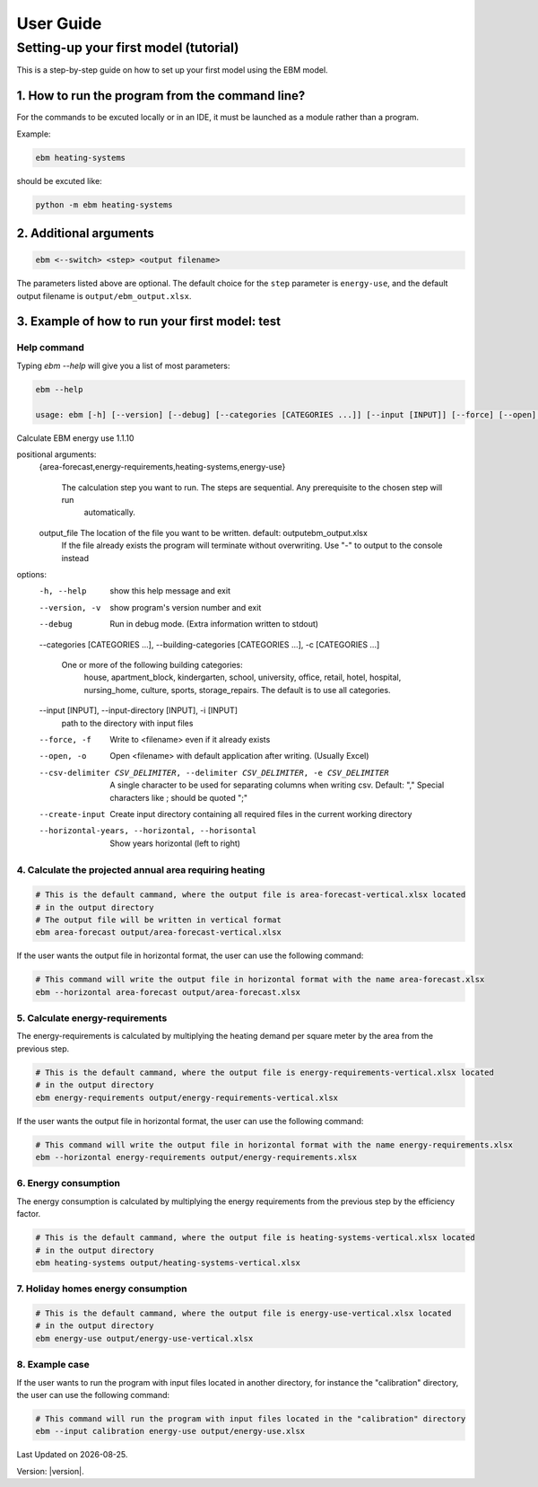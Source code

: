 User Guide
==========

.. Basic Concepts
.. --------------
.. - Methods and calculations: :doc:`calculations`

.. - Models
.. - Parameters
.. - Workflows

.. Tutorials
.. ---------
..
.. - Running multiple workflows


Setting-up your first model (tutorial)
---------------------------------------

This is a step-by-step guide on how to set up your first model using the EBM model.

------------------------------------------------
1. How to run the program from the command line?
------------------------------------------------
For the commands to be excuted locally or in an IDE, it must be launched as a module rather than a program.

Example:

.. code-block:: python

    ebm heating-systems

should be excuted like:

.. code-block:: python

    python -m ebm heating-systems


--------------------
2. Additional arguments
--------------------
.. code-block:: python
    
    ebm <--switch> <step> <output filename>

The parameters listed above are optional. The default choice for the ``step`` parameter is ``energy-use``, and the default output filename is ``output/ebm_output.xlsx``.


.. csv-table:: Difference between switch and step
  :file: tables\diff_switch_step.csv
  :widths: 3, 20
  :header-rows: 1

.. `ebm --help` gir en liste de fleste parametre.


------------------------------------------------------
3. Example of how to run your first model: test
------------------------------------------------------

Help command
^^^^^^^^^^^^
Typing `ebm --help` will give you a list of most parameters:


.. code:: bash

  ebm --help

  usage: ebm [-h] [--version] [--debug] [--categories [CATEGORIES ...]] [--input [INPUT]] [--force] [--open] [--csv-delimiter CSV_DELIMITER] [--create-input] [--horizontal-years] [{area-forecast,energy-requirements,heating-systems,energy-use}] [output_file]

Calculate EBM energy use 1.1.10

positional arguments:
  {area-forecast,energy-requirements,heating-systems,energy-use}

                        The calculation step you want to run. The steps are sequential. Any prerequisite to the chosen step will run
                            automatically.
  output_file           The location of the file you want to be written. default: output\ebm_output.xlsx
                            If the file already exists the program will terminate without overwriting.
                            Use "-" to output to the console instead

options:
  -h, --help            show this help message and exit
  --version, -v         show program's version number and exit
  --debug               Run in debug mode. (Extra information written to stdout)
  --categories [CATEGORIES ...], --building-categories [CATEGORIES ...], -c [CATEGORIES ...]

                        One or more of the following building categories:
                            house, apartment_block, kindergarten, school, university, office, retail, hotel, hospital, nursing_home, culture, sports, storage_repairs.
                            The default is to use all categories.
  --input [INPUT], --input-directory [INPUT], -i [INPUT]
                        path to the directory with input files
  --force, -f           Write to <filename> even if it already exists
  --open, -o            Open <filename> with default application after writing. (Usually Excel)
  --csv-delimiter CSV_DELIMITER, --delimiter CSV_DELIMITER, -e CSV_DELIMITER
                        A single character to be used for separating columns when writing csv. Default: "," Special characters like ; should be quoted ";"
  --create-input
                        Create input directory containing all required files in the current working directory
  --horizontal-years, --horizontal, --horisontal
                        Show years horizontal (left to right)


.. ----------
.. Kommandoer
.. ----------

.. Calculate area projection
4. Calculate the projected annual area requiring heating
^^^^^^^^^^^^^^^^^^^^^^^^^^^^^^^^^^^^^^^^^^^^^^^^^^^^^^^^
.. 
  Hvor mye areal trenger oppvarming per år `=areal`

.. .. .. math::

..   
  areal = areal startår - revet areal + bygget areal


.. code:: bash

  # This is the default cammand, where the output file is area-forecast-vertical.xlsx located 
  # in the output directory
  # The output file will be written in vertical format
  ebm area-forecast output/area-forecast-vertical.xlsx
  
.. csv-table:: Output from using the command above
  :file: tables\example_four_output.csv
  :header-rows: 1
  

If the user wants the output file in horizontal format, the user can use the following command:

.. code:: bash

  # This command will write the output file in horizontal format with the name area-forecast.xlsx
  ebm --horizontal area-forecast output/area-forecast.xlsx

.. csv-table:: Output from using the command above (horizontal format)
  :file: tables\example_four_output_horizontal.csv
  :header-rows: 1

.. Beregne energibehov
5. Calculate energy-requirements
^^^^^^^^^^^^^^^^^^^^^^^^^^^^^

The energy-requirements is calculated by multiplying the heating demand per square meter by the area from the previous step.

.. Hva er oppvarmingsbehovet per kvadratmeter `=energibruk per m2 * areal`


.. .. math::

..   redusert energibehov =  grunnbehov * adferdsfaktor * årligeffektivitetsfaktor * tilstandsfaktor

.. .. math::

..   totalt energibehov = redusert energibehov * areal


.. code:: bash

  # This is the default cammand, where the output file is energy-requirements-vertical.xlsx located
  # in the output directory
  ebm energy-requirements output/energy-requirements-vertical.xlsx

.. csv-table:: Output from using the command above 
  :file: tables\example_five_output.csv
  :header-rows: 1

If the user wants the output file in horizontal format, the user can use the following command:

.. code:: bash

  # This command will write the output file in horizontal format with the name energy-requirements.xlsx
  ebm --horizontal energy-requirements output/energy-requirements.xlsx

.. csv-table:: Output from using the command above (horizontal format)
  :file: tables\example_five_output_horizontal.csv
  :header-rows: 1


6. Energy consumption
^^^^^^^^^^^^^^^^^^^	

The energy consumption is calculated by multiplying the energy requirements from the previous step by the efficiency factor.

.. Hvor mye energi er nødvendig per år `energibehov * effektivitetsgrad`

.. .. math::

..   Energibruk = energibehov * effektivitetsgrad


.. code:: bash

  # This is the default cammand, where the output file is heating-systems-vertical.xlsx located
  # in the output directory
  ebm heating-systems output/heating-systems-vertical.xlsx

.. csv-table:: Output from using the command above 
  :file: tables\example_six_output.csv
  :header-rows: 1

.. If the user wants the output file in horizontal format, the user can use the following command:

.. .. code:: bash

..   # This command will write the output file in horizontal format with the name heating-systems.xlsx
..   ebm --horizontal heating-systems output/heating-systems.xlsx


.. Energibruk fritidsboliger
7. Holiday homes energy consumption
^^^^^^^^^^^^^^^^^^^^^^^^^^^^^^^^^^^^

.. code:: bash

  # This is the default cammand, where the output file is energy-use-vertical.xlsx located
  # in the output directory
  ebm energy-use output/energy-use-vertical.xlsx

.. csv-table:: Output from using the command above
  :file: tables\example_seven_output.csv
  :header-rows: 1

.. # This command will write the output file in horizontal format with the name energy-use.xlsx
.. ebm --horizontal energy-use output/energy-use.xlsx


.. .. math::

  .. α_t(i) = P(O_1, O_2, … O_t, q_t = S_i λ)


8. Example case
^^^^^^^^^^^^^^^

If the user wants to run the program with input files located in another directory, for instance the "calibration" directory, the user can use the following command:

.. code:: bash
  
  # This command will run the program with input files located in the "calibration" directory
  ebm --input calibration energy-use output/energy-use.xlsx

.. |date| date::

Last Updated on |date|.

Version: |version|.